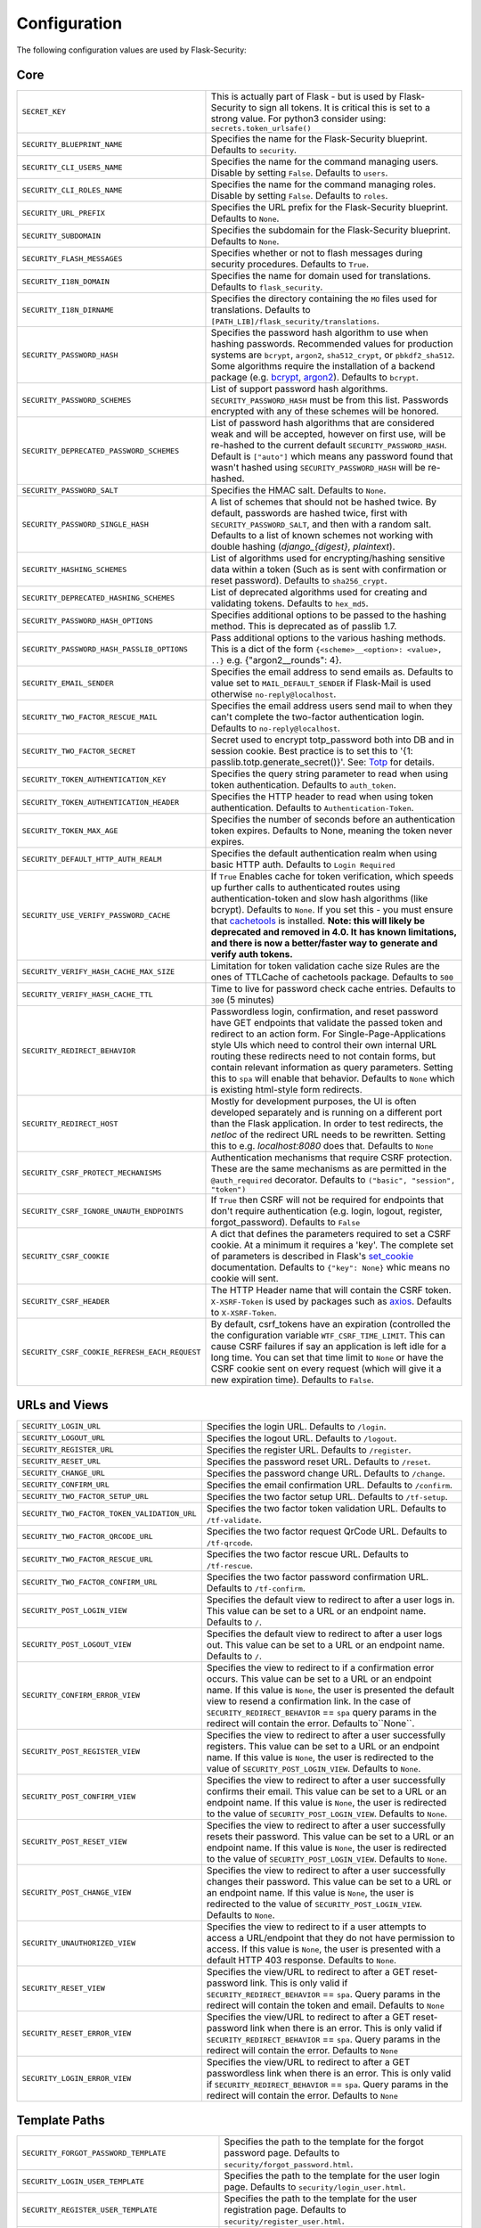 Configuration
=============

The following configuration values are used by Flask-Security:

Core
--------------

.. tabularcolumns:: |p{6.5cm}|p{8.5cm}|

==============================================   =============================================
``SECRET_KEY``                                   This is actually part of Flask - but is used by
                                                 Flask-Security to sign all tokens.
                                                 It is critical this is set to a strong value. For python3
                                                 consider using: ``secrets.token_urlsafe()``
``SECURITY_BLUEPRINT_NAME``                      Specifies the name for the
                                                 Flask-Security blueprint. Defaults to
                                                 ``security``.
``SECURITY_CLI_USERS_NAME``                      Specifies the name for the command
                                                 managing users. Disable by setting
                                                 ``False``. Defaults to ``users``.
``SECURITY_CLI_ROLES_NAME``                      Specifies the name for the command
                                                 managing roles. Disable by setting
                                                 ``False``. Defaults to ``roles``.
``SECURITY_URL_PREFIX``                          Specifies the URL prefix for the
                                                 Flask-Security blueprint. Defaults to
                                                 ``None``.
``SECURITY_SUBDOMAIN``                           Specifies the subdomain for the
                                                 Flask-Security blueprint. Defaults to
                                                 ``None``.
``SECURITY_FLASH_MESSAGES``                      Specifies whether or not to flash
                                                 messages during security procedures.
                                                 Defaults to ``True``.
``SECURITY_I18N_DOMAIN``                         Specifies the name for domain
                                                 used for translations.
                                                 Defaults to ``flask_security``.
``SECURITY_I18N_DIRNAME``                        Specifies the directory containing the
                                                 ``MO`` files used for translations.
                                                 Defaults to
                                                 ``[PATH_LIB]/flask_security/translations``.
``SECURITY_PASSWORD_HASH``                       Specifies the password hash algorithm to
                                                 use when hashing passwords. Recommended
                                                 values for production systems are
                                                 ``bcrypt``, ``argon2``, ``sha512_crypt``, or
                                                 ``pbkdf2_sha512``. Some algorithms require the installation
                                                 of a backend package (e.g. `bcrypt`_,  `argon2`_). Defaults to
                                                 ``bcrypt``.
``SECURITY_PASSWORD_SCHEMES``                    List of support password hash algorithms.
                                                 ``SECURITY_PASSWORD_HASH`` must be from this list.
                                                 Passwords encrypted with any of these schemes will be honored.
``SECURITY_DEPRECATED_PASSWORD_SCHEMES``         List of password hash algorithms that are considered weak and
                                                 will be accepted, however on first use, will be re-hashed
                                                 to the current default ``SECURITY_PASSWORD_HASH``.
                                                 Default is ``["auto"]`` which means any password found that wasn't
                                                 hashed using ``SECURITY_PASSWORD_HASH`` will be re-hashed.
``SECURITY_PASSWORD_SALT``                       Specifies the HMAC salt. Defaults to
                                                 ``None``.
``SECURITY_PASSWORD_SINGLE_HASH``                A list of schemes that should not be hashed
                                                 twice. By default, passwords are
                                                 hashed twice, first with
                                                 ``SECURITY_PASSWORD_SALT``, and then
                                                 with a random salt.
                                                 Defaults to a list of known schemes
                                                 not working with double hashing
                                                 (`django_{digest}`, `plaintext`).
``SECURITY_HASHING_SCHEMES``                     List of algorithms used for
                                                 encrypting/hashing sensitive data within a token
                                                 (Such as is sent with confirmation or reset password).
                                                 Defaults to ``sha256_crypt``.
``SECURITY_DEPRECATED_HASHING_SCHEMES``          List of deprecated algorithms used for
                                                 creating and validating tokens.
                                                 Defaults to ``hex_md5``.
``SECURITY_PASSWORD_HASH_OPTIONS``               Specifies additional options to be passed
                                                 to the hashing method. This is deprecated as of passlib 1.7.
``SECURITY_PASSWORD_HASH_PASSLIB_OPTIONS``       Pass additional options to the various hashing methods. This is a
                                                 dict of the form ``{<scheme>__<option>: <value>, ..}``
                                                 e.g. {"argon2__rounds": 4}.
``SECURITY_EMAIL_SENDER``                        Specifies the email address to send
                                                 emails as. Defaults to value set
                                                 to ``MAIL_DEFAULT_SENDER`` if
                                                 Flask-Mail is used otherwise
                                                 ``no-reply@localhost``.
``SECURITY_TWO_FACTOR_RESCUE_MAIL``              Specifies the email address users send
                                                 mail to when they can't complete the
                                                 two-factor authentication login.
                                                 Defaults to ``no-reply@localhost``.
``SECURITY_TWO_FACTOR_SECRET``                   Secret used to encrypt totp_password both into DB
                                                 and in session cookie. Best practice is to set this
                                                 to '{1: passlib.totp.generate_secret()}'.
                                                 See: `Totp`_ for details.
``SECURITY_TOKEN_AUTHENTICATION_KEY``            Specifies the query string parameter to
                                                 read when using token authentication.
                                                 Defaults to ``auth_token``.
``SECURITY_TOKEN_AUTHENTICATION_HEADER``         Specifies the HTTP header to read when
                                                 using token authentication. Defaults to
                                                 ``Authentication-Token``.
``SECURITY_TOKEN_MAX_AGE``                       Specifies the number of seconds before
                                                 an authentication token expires.
                                                 Defaults to None, meaning the token
                                                 never expires.
``SECURITY_DEFAULT_HTTP_AUTH_REALM``             Specifies the default authentication
                                                 realm when using basic HTTP auth.
                                                 Defaults to ``Login Required``
``SECURITY_USE_VERIFY_PASSWORD_CACHE``           If ``True`` Enables cache for token
                                                 verification, which speeds up further
                                                 calls to authenticated routes using
                                                 authentication-token and slow hash algorithms
                                                 (like bcrypt). Defaults to ``None``.
                                                 If you set this - you must ensure that `cachetools`_ is installed.
                                                 **Note: this will likely be deprecated and removed in 4.0. It**
                                                 **has known limitations, and there is now a better/faster way to**
                                                 **generate and verify auth tokens.**
``SECURITY_VERIFY_HASH_CACHE_MAX_SIZE``          Limitation for token validation cache size
                                                 Rules are the ones of TTLCache of
                                                 cachetools package. Defaults to
                                                 ``500``
``SECURITY_VERIFY_HASH_CACHE_TTL``               Time to live for password check cache entries.
                                                 Defaults to ``300`` (5 minutes)
``SECURITY_REDIRECT_BEHAVIOR``                   Passwordless login, confirmation, and
                                                 reset password have GET endpoints that validate
                                                 the passed token and redirect to an action form.
                                                 For Single-Page-Applications style UIs which need
                                                 to control their own internal URL routing these redirects
                                                 need to not contain forms, but contain relevant information
                                                 as query parameters. Setting this to ``spa`` will enable
                                                 that behavior. Defaults to ``None`` which is existing
                                                 html-style form redirects.
``SECURITY_REDIRECT_HOST``                       Mostly for development purposes, the UI is often developed
                                                 separately and is running on a different port than the
                                                 Flask application. In order to test redirects, the `netloc`
                                                 of the redirect URL needs to be rewritten. Setting this
                                                 to e.g. `localhost:8080` does that. Defaults to ``None``
``SECURITY_CSRF_PROTECT_MECHANISMS``             Authentication mechanisms that require CSRF protection.
                                                 These are the same mechanisms as are permitted
                                                 in the ``@auth_required`` decorator.
                                                 Defaults to ``("basic", "session", "token")``
``SECURITY_CSRF_IGNORE_UNAUTH_ENDPOINTS``        If ``True`` then CSRF will not be required for endpoints
                                                 that don't require authentication
                                                 (e.g. login, logout, register, forgot_password).
                                                 Defaults to ``False``
``SECURITY_CSRF_COOKIE``                         A dict that defines the parameters required to
                                                 set a CSRF cookie. At a minimum it requires a 'key'.
                                                 The complete set of parameters is described in Flask's
                                                 `set_cookie`_ documentation.
                                                 Defaults to ``{"key": None}`` whic means no cookie will
                                                 sent.
``SECURITY_CSRF_HEADER``                         The HTTP Header name that will contain the CSRF token.
                                                 ``X-XSRF-Token`` is used by packages such as `axios`_.
                                                 Defaults to ``X-XSRF-Token``.
``SECURITY_CSRF_COOKIE_REFRESH_EACH_REQUEST``    By default, csrf_tokens have an expiration (controlled
                                                 the the configuration variable ``WTF_CSRF_TIME_LIMIT``.
                                                 This can cause CSRF failures if say an application is left
                                                 idle for a long time. You can set that time limit to ``None``
                                                 or have the CSRF cookie sent on every request (which will give
                                                 it a new expiration time). Defaults to ``False``.
==============================================   =============================================

.. _Totp: https://passlib.readthedocs.io/en/stable/narr/totp-tutorial.html#totp-encryption-setup
.. _set_cookie: https://flask.palletsprojects.com/en/1.1.x/api/?highlight=set_cookie#flask.Response.set_cookie
.. _axios: https://github.com/axios/axios
.. _cachetools: https://pypi.org/project/cachetools/
.. _bcrypt: https://pypi.org/project/bcrypt/
.. _argon2: https://pypi.org/project/argon2-cffi/

URLs and Views
--------------

.. tabularcolumns:: |p{6.5cm}|p{8.5cm}|

============================================ ================================================
``SECURITY_LOGIN_URL``                       Specifies the login URL. Defaults to ``/login``.
``SECURITY_LOGOUT_URL``                      Specifies the logout URL. Defaults to
                                             ``/logout``.
``SECURITY_REGISTER_URL``                    Specifies the register URL. Defaults to
                                             ``/register``.
``SECURITY_RESET_URL``                       Specifies the password reset URL. Defaults to
                                             ``/reset``.
``SECURITY_CHANGE_URL``                      Specifies the password change URL. Defaults to
                                             ``/change``.
``SECURITY_CONFIRM_URL``                     Specifies the email confirmation URL. Defaults
                                             to ``/confirm``.
``SECURITY_TWO_FACTOR_SETUP_URL``            Specifies the two factor setup URL. Defaults to ``/tf-setup``.
``SECURITY_TWO_FACTOR_TOKEN_VALIDATION_URL`` Specifies the two factor token validation URL.
                                             Defaults to ``/tf-validate``.
``SECURITY_TWO_FACTOR_QRCODE_URL``           Specifies the two factor request QrCode URL.
                                             Defaults to ``/tf-qrcode``.
``SECURITY_TWO_FACTOR_RESCUE_URL``           Specifies the two factor rescue URL.
                                             Defaults to ``/tf-rescue``.
``SECURITY_TWO_FACTOR_CONFIRM_URL``          Specifies the two factor password confirmation URL.
                                             Defaults to ``/tf-confirm``.
``SECURITY_POST_LOGIN_VIEW``                 Specifies the default view to redirect to after
                                             a user logs in. This value can be set to a URL
                                             or an endpoint name. Defaults to ``/``.
``SECURITY_POST_LOGOUT_VIEW``                Specifies the default view to redirect to after
                                             a user logs out. This value can be set to a URL
                                             or an endpoint name. Defaults to ``/``.
``SECURITY_CONFIRM_ERROR_VIEW``              Specifies the view to redirect to if a
                                             confirmation error occurs. This value can be set
                                             to a URL or an endpoint name. If this value is
                                             ``None``, the user is presented the default view
                                             to resend a confirmation link.
                                             In the case of ``SECURITY_REDIRECT_BEHAVIOR`` == ``spa``
                                             query params in the redirect will contain the error.
                                             Defaults to``None``.
``SECURITY_POST_REGISTER_VIEW``              Specifies the view to redirect to after a user
                                             successfully registers. This value can be set to
                                             a URL or an endpoint name. If this value is
                                             ``None``, the user is redirected to the value of
                                             ``SECURITY_POST_LOGIN_VIEW``. Defaults to
                                             ``None``.
``SECURITY_POST_CONFIRM_VIEW``               Specifies the view to redirect to after a user
                                             successfully confirms their email. This value
                                             can be set to a URL or an endpoint name. If this
                                             value is ``None``, the user is redirected  to the
                                             value of ``SECURITY_POST_LOGIN_VIEW``. Defaults
                                             to ``None``.
``SECURITY_POST_RESET_VIEW``                 Specifies the view to redirect to after a user
                                             successfully resets their password. This value
                                             can be set to a URL or an endpoint name. If this
                                             value is ``None``, the user is redirected  to the
                                             value of ``SECURITY_POST_LOGIN_VIEW``. Defaults
                                             to ``None``.
``SECURITY_POST_CHANGE_VIEW``                Specifies the view to redirect to after a user
                                             successfully changes their password. This value
                                             can be set to a URL or an endpoint name. If this
                                             value is ``None``, the user is redirected  to the
                                             value of ``SECURITY_POST_LOGIN_VIEW``. Defaults
                                             to ``None``.
``SECURITY_UNAUTHORIZED_VIEW``               Specifies the view to redirect to if a user
                                             attempts to access a URL/endpoint that they do
                                             not have permission to access. If this value is
                                             ``None``, the user is presented with a default
                                             HTTP 403 response. Defaults to ``None``.
``SECURITY_RESET_VIEW``                      Specifies the view/URL to redirect to after a GET
                                             reset-password link. This is only valid if
                                             ``SECURITY_REDIRECT_BEHAVIOR`` == ``spa``. Query params
                                             in the redirect will contain the token and email.
                                             Defaults to ``None``
``SECURITY_RESET_ERROR_VIEW``                Specifies the view/URL to redirect to after a GET
                                             reset-password link when there is an error. This is only valid if
                                             ``SECURITY_REDIRECT_BEHAVIOR`` == ``spa``. Query params
                                             in the redirect will contain the error.
                                             Defaults to ``None``
``SECURITY_LOGIN_ERROR_VIEW``                Specifies the view/URL to redirect to after a GET
                                             passwordless link when there is an error. This is only valid if
                                             ``SECURITY_REDIRECT_BEHAVIOR`` == ``spa``. Query params
                                             in the redirect will contain the error.
                                             Defaults to ``None``
============================================ ================================================


Template Paths
--------------

.. tabularcolumns:: |p{6.5cm}|p{8.5cm}|

================================================== =======================================
``SECURITY_FORGOT_PASSWORD_TEMPLATE``              Specifies the path to the template for
                                                   the forgot password page. Defaults to
                                                   ``security/forgot_password.html``.
``SECURITY_LOGIN_USER_TEMPLATE``                   Specifies the path to the template for
                                                   the user login page. Defaults to
                                                   ``security/login_user.html``.
``SECURITY_REGISTER_USER_TEMPLATE``                Specifies the path to the template for
                                                   the user registration page. Defaults to
                                                   ``security/register_user.html``.
``SECURITY_RESET_PASSWORD_TEMPLATE``               Specifies the path to the template for
                                                   the reset password page. Defaults to
                                                   ``security/reset_password.html``.
``SECURITY_CHANGE_PASSWORD_TEMPLATE``              Specifies the path to the template for
                                                   the change password page. Defaults to
                                                   ``security/change_password.html``.
``SECURITY_SEND_CONFIRMATION_TEMPLATE``            Specifies the path to the template for
                                                   the resend confirmation instructions
                                                   page. Defaults to
                                                   ``security/send_confirmation.html``.
``SECURITY_SEND_LOGIN_TEMPLATE``                   Specifies the path to the template for
                                                   the send login instructions page for
                                                   passwordless logins. Defaults to
                                                   ``security/send_login.html``.
``SECURITY_TWO_FACTOR_VERIFY_CODE_TEMPLATE``       Specifies the path to the template for
                                                   the verify code page for the two-factor
                                                   authentication process. Defaults to
                                                   ``security/two_factor_verify_code.html``.
``SECURITY_TWO_FACTOR_SETUP_TEMPLATE``             Specifies the path to the template for
                                                   the setup page for the two
                                                   factor authentication process. Defaults
                                                   to ``security/two_factor_setup.html``
``SECURITY_TWO_FACTOR_VERIFY_PASSWORD_TEMPLATE``   Specifies the path to the template for
                                                   the change method page for the two
                                                   factor authentication process. Defaults
                                                   to ``security/two_factor_verify_password.html``.

================================================== =======================================


Feature Flags
-------------

.. tabularcolumns:: |p{6.5cm}|p{8.5cm}|

========================= ======================================================
``SECURITY_CONFIRMABLE``  Specifies if users are required to confirm their email
                          address when registering a new account. If this value
                          is `True`, Flask-Security creates an endpoint to handle
                          confirmations and requests to resend confirmation
                          instructions. The URL for this endpoint is specified
                          by the ``SECURITY_CONFIRM_URL`` configuration option.
                          Defaults to ``False``.
``SECURITY_REGISTERABLE`` Specifies if Flask-Security should create a user
                          registration endpoint. The URL for this endpoint is
                          specified by the ``SECURITY_REGISTER_URL``
                          configuration option. Defaults to ``False``.
``SECURITY_RECOVERABLE``  Specifies if Flask-Security should create a password
                          reset/recover endpoint. The URL for this endpoint is
                          specified by the ``SECURITY_RESET_URL`` configuration
                          option. Defaults to ``False``.
``SECURITY_TRACKABLE``    Specifies if Flask-Security should track basic user
                          login statistics. If set to ``True``, ensure your
                          models have the required fields/attributes
                          and make sure to commit changes after calling
                          ``login_user``. Be sure to use `ProxyFix <http://flask.pocoo.org/docs/0.10/deploying/wsgi-standalone/#proxy-setups>`_ if you are using a proxy.
                          Defaults to ``False``
``SECURITY_PASSWORDLESS`` Specifies if Flask-Security should enable the
                          passwordless login feature. If set to ``True``, users
                          are not required to enter a password to login but are
                          sent an email with a login link. This feature is
                          experimental and should be used with caution. Defaults
                          to ``False``.
``SECURITY_CHANGEABLE``   Specifies if Flask-Security should enable the
                          change password endpoint. The URL for this endpoint is
                          specified by the ``SECURITY_CHANGE_URL`` configuration
                          option. Defaults to ``False``.
``SECURITY_TWO_FACTOR``   Specifies if Flask-Security should enable the
                          two-factor login feature. If set to ``True``, in
                          addition to their passwords, users will be required to
                          enter a code that is sent to them. Note that unless
                          ``SECURITY_TWO_FACTOR_REQUIRED`` is set - this is
                          opt-in.
                          Defaults to ``False``.
========================= ======================================================

Email
----------

.. tabularcolumns:: |p{6.5cm}|p{8.5cm}|

================================================= ==============================
``SECURITY_EMAIL_SUBJECT_REGISTER``               Sets the subject for the
                                                  confirmation email. Defaults
                                                  to ``Welcome``
``SECURITY_EMAIL_SUBJECT_PASSWORDLESS``           Sets the subject for the
                                                  passwordless feature. Defaults
                                                  to ``Login instructions``
``SECURITY_EMAIL_SUBJECT_PASSWORD_NOTICE``        Sets subject for the password
                                                  notice. Defaults to ``Your
                                                  password has been reset``
``SECURITY_EMAIL_SUBJECT_PASSWORD_RESET``         Sets the subject for the
                                                  password reset email. Defaults
                                                  to ``Password reset
                                                  instructions``
``SECURITY_EMAIL_SUBJECT_PASSWORD_CHANGE_NOTICE`` Sets the subject for the
                                                  password change notice.
                                                  Defaults to ``Your password
                                                  has been changed``
``SECURITY_EMAIL_SUBJECT_CONFIRM``                Sets the subject for the email
                                                  confirmation message. Defaults
                                                  to ``Please confirm your
                                                  email``
``SECURITY_EMAIL_PLAINTEXT``                      Sends email as plaintext using
                                                  ``*.txt`` template. Defaults
                                                  to ``True``.
``SECURITY_EMAIL_HTML``                           Sends email as HTML using
                                                  ``*.html`` template. Defaults
                                                  to ``True``.
``SECURITY_EMAIL_SUBJECT_TWO_FACTOR``             Sets the subject for the two
                                                  factor feature. Defaults to
                                                  ``Two-factor Login``
``SECURITY_EMAIL_SUBJECT_TWO_FACTOR_RESCUE``      Sets the subject for the two
                                                  factor help function. Defaults
                                                  to ``Two-factor Rescue``
================================================= ==============================

Miscellaneous
-------------

.. tabularcolumns:: |p{6.5cm}|p{8.5cm}|

===================================================== ==================================
``SECURITY_USER_IDENTITY_ATTRIBUTES``                 Specifies which attributes of the
                                                      user object can be used for login.
                                                      Defaults to ``['email']``.
``SECURITY_SEND_REGISTER_EMAIL``                      Specifies whether registration
                                                      email is sent. Defaults to
                                                      ``True``.
``SECURITY_SEND_PASSWORD_CHANGE_EMAIL``               Specifies whether password change
                                                      email is sent. Defaults to
                                                      ``True``.
``SECURITY_SEND_PASSWORD_RESET_EMAIL``                Specifies whether password reset
                                                      email is sent. Defaults to
                                                      ``True``.
``SECURITY_SEND_PASSWORD_RESET_NOTICE_EMAIL``         Specifies whether password reset
                                                      notice email is sent. Defaults to
                                                      ``True``.

``SECURITY_CONFIRM_EMAIL_WITHIN``                     Specifies the amount of time a
                                                      user has before their confirmation
                                                      link expires. Always pluralized
                                                      the time unit for this value.
                                                      Defaults to ``5 days``.
``SECURITY_RESET_PASSWORD_WITHIN``                    Specifies the amount of time a
                                                      user has before their password
                                                      reset link expires. Always
                                                      pluralized the time unit for this
                                                      value. Defaults to ``5 days``.
``SECURITY_LOGIN_WITHIN``                             Specifies the amount of time a
                                                      user has before a login link
                                                      expires. This is only used when
                                                      the passwordless login feature is
                                                      enabled. Always pluralize the
                                                      time unit for this value.
                                                      Defaults to ``1 days``.
``SECURITY_AUTO_LOGIN_AFTER_CONFIRM``                 If ``False`` then on confirmation
                                                      the user will be required to login again. Note that the
                                                      confirmation token is not valid after being used once.
                                                      If ``True``, then the user corresponding to the
                                                      confirmation token will be automatically logged
                                                      in.
                                                      Defaults to ``True``.
``SECURITY_TWO_FACTOR_GOOGLE_AUTH_VALIDITY``          Specifies the number of seconds access token is
                                                      valid. Defaults to 2 minutes.
``SECURITY_TWO_FACTOR_MAIL_VALIDITY``                 Specifies the number of seconds
                                                      access token is valid. Defaults to 5 minutes.
``SECURITY_TWO_FACTOR_SMS_VALIDITY``                  Specifies the number of seconds access token is
                                                      valid. Defaults to 2 minutes.
``SECURITY_LOGIN_WITHOUT_CONFIRMATION``               Specifies if a user may login
                                                      before confirming their email when
                                                      the value of
                                                      ``SECURITY_CONFIRMABLE`` is set to
                                                      ``True``. Defaults to ``False``.
``SECURITY_CONFIRM_SALT``                             Specifies the salt value when
                                                      generating confirmation
                                                      links/tokens. Defaults to
                                                      ``confirm-salt``.
``SECURITY_RESET_SALT``                               Specifies the salt value when
                                                      generating password reset
                                                      links/tokens. Defaults to
                                                      ``reset-salt``.
``SECURITY_LOGIN_SALT``                               Specifies the salt value when
                                                      generating login links/tokens.
                                                      Defaults to ``login-salt``.
``SECURITY_REMEMBER_SALT``                            Specifies the salt value when
                                                      generating remember tokens.
                                                      Remember tokens are used instead
                                                      of user ID's as it is more
                                                      secure. Defaults to
                                                      ``remember-salt``.
``SECURITY_DEFAULT_REMEMBER_ME``                      Specifies the default "remember
                                                      me" value used when logging in
                                                      a user. Defaults to ``False``.
``SECURITY_TWO_FACTOR_REQUIRED``                      If set to ``True`` then all users will be
                                                      required to setup and use two factor authorization.
                                                      Defaults to ``False``.
``SECURITY_TWO_FACTOR_ENABLED_METHODS``               Specifies the default enabled
                                                      methods for two-factor
                                                      authentication. Defaults to
                                                      ``['mail', 'google_authenticator',
                                                      'sms']`` which are the only
                                                      supported method at the moment.
``SECURITY_TWO_FACTOR_URI_SERVICE_NAME``              Specifies the name of the service
                                                      or application that the user is
                                                      authenticating to. Defaults to
                                                      ``service_name``
``SECURITY_TWO_FACTOR_SMS_SERVICE``                   Specifies the name of the sms
                                                      service provider. Defaults to
                                                      ``Dummy`` which does nothing.
``SECURITY_TWO_FACTOR_SMS_SERVICE_CONFIG``            Specifies a dictionary of basic
                                                      configurations needed for use of a
                                                      sms service. Defaults to
                                                      ``{'ACCOUNT_ID': NONE, 'AUTH_TOKEN
                                                      ':NONE, 'PHONE_NUMBER': NONE}``
``SECURITY_DATETIME_FACTORY``                         Specifies the default datetime
                                                      factory. Defaults to
                                                      ``datetime.datetime.utcnow``.
``SECURITY_BACKWARDS_COMPAT_UNAUTHN``                 If set to ``True`` then the default behavior for authentication
                                                      failures from one of Flask-Security's decorators will be restored to
                                                      be compatible with releases prior to 3.3.0 (return 401 and some static html).
                                                      Defaults to ``False``.
``SECURITY_BACKWARDS_COMPAT_AUTH_TOKEN``              If set to ``True`` then an Authentication-Token will be returned
                                                      on every successful call to login, reset-password, change-password
                                                      as part of the JSON response. This was the default prior to release 3.3.0
                                                      - however sending Authentication-Tokens (which by default don't expire)
                                                      to session based UIs is a bad security practice.
                                                      Defaults to ``False``.
``SECURITY_BACKWARDS_COMPAT_AUTH_TOKEN_INVALIDATE``   When ``True`` changing the user's password will also change the user's
                                                      ``fs_uniquifier`` (if it exists) such that existing authentication tokens
                                                      will be rendered invalid.  This restores pre 3.3.0 behavior.
===================================================== ==================================

Messages
-------------

The following are the messages Flask-Security uses.  They are tuples; the first
element is the message and the second element is the error level.

The default messages and error levels can be found in ``core.py``.

* ``SECURITY_MSG_ALREADY_CONFIRMED``
* ``SECURITY_MSG_ANONYMOUS_USER_REQUIRED``
* ``SECURITY_MSG_CONFIRMATION_EXPIRED``
* ``SECURITY_MSG_CONFIRMATION_REQUEST``
* ``SECURITY_MSG_CONFIRMATION_REQUIRED``
* ``SECURITY_MSG_CONFIRM_REGISTRATION``
* ``SECURITY_MSG_DISABLED_ACCOUNT``
* ``SECURITY_MSG_EMAIL_ALREADY_ASSOCIATED``
* ``SECURITY_MSG_EMAIL_CONFIRMED``
* ``SECURITY_MSG_EMAIL_NOT_PROVIDED``
* ``SECURITY_MSG_FORGOT_PASSWORD``
* ``SECURITY_MSG_INVALID_CONFIRMATION_TOKEN``
* ``SECURITY_MSG_INVALID_EMAIL_ADDRESS``
* ``SECURITY_MSG_INVALID_LOGIN_TOKEN``
* ``SECURITY_MSG_INVALID_PASSWORD``
* ``SECURITY_MSG_INVALID_REDIRECT``
* ``SECURITY_MSG_INVALID_RESET_PASSWORD_TOKEN``
* ``SECURITY_MSG_LOGIN``
* ``SECURITY_MSG_LOGIN_EMAIL_SENT``
* ``SECURITY_MSG_LOGIN_EXPIRED``
* ``SECURITY_MSG_PASSWORDLESS_LOGIN_SUCCESSFUL``
* ``SECURITY_MSG_PASSWORD_CHANGE``
* ``SECURITY_MSG_PASSWORD_INVALID_LENGTH``
* ``SECURITY_MSG_PASSWORD_IS_THE_SAME``
* ``SECURITY_MSG_PASSWORD_MISMATCH``
* ``SECURITY_MSG_PASSWORD_NOT_PROVIDED``
* ``SECURITY_MSG_PASSWORD_NOT_SET``
* ``SECURITY_MSG_PASSWORD_RESET``
* ``SECURITY_MSG_PASSWORD_RESET_EXPIRED``
* ``SECURITY_MSG_PASSWORD_RESET_REQUEST``
* ``SECURITY_MSG_REFRESH``
* ``SECURITY_MSG_RETYPE_PASSWORD_MISMATCH``
* ``SECURITY_MSG_TWO_FACTOR_INVALID_TOKEN``
* ``SECURITY_MSG_TWO_FACTOR_LOGIN_SUCCESSFUL``
* ``SECURITY_MSG_TWO_FACTOR_CHANGE_METHOD_SUCCESSFUL``
* ``SECURITY_MSG_TWO_FACTOR_PASSWORD_CONFIRMATION_DONE``
* ``SECURITY_MSG_TWO_FACTOR_PASSWORD_CONFIRMATION_NEEDED``
* ``SECURITY_MSG_TWO_FACTOR_PERMISSION_DENIED``
* ``SECURITY_MSG_TWO_FACTOR_METHOD_NOT_AVAILABLE``
* ``SECURITY_MSG_TWO_FACTOR_DISABLED``
* ``SECURITY_MSG_UNAUTHORIZED``
* ``SECURITY_MSG_UNAUTHENTICATED``
* ``SECURITY_MSG_USER_DOES_NOT_EXIST``
